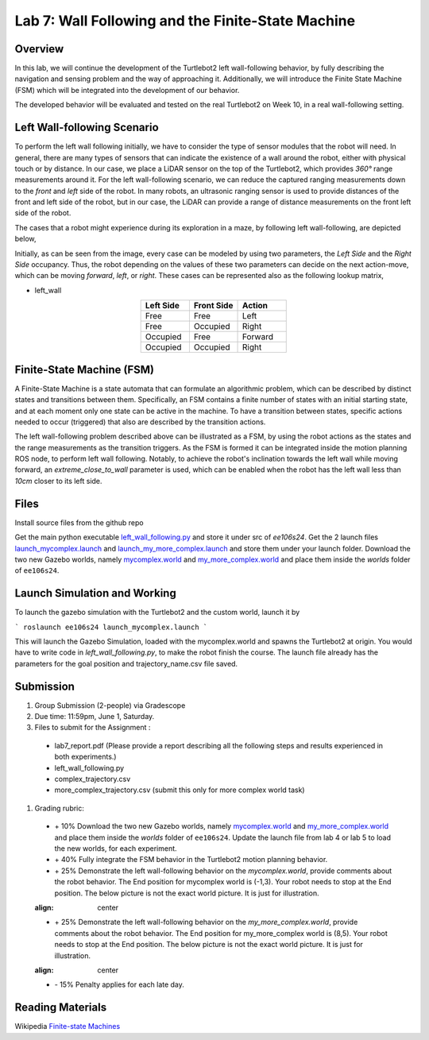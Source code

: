 Lab 7: Wall Following and the Finite-State Machine
====================

Overview
--------

In this lab, we will continue the development of the Turtlebot2 left wall-following behavior, by fully describing the navigation and sensing problem and the way of approaching it. Additionally, we will introduce the Finite State Machine (FSM) which will be integrated into the development of our behavior. 

The developed behavior will be evaluated and tested on the real Turtlebot2 on Week 10, in a real wall-following setting.

Left Wall-following Scenario
--------

To perform the left wall following initially, we have to consider the type of sensor modules that the robot will need. In general, there are many types of sensors that can indicate the existence of a wall around the robot, either with physical touch or by distance. In our case, we place a LiDAR sensor on the top of the Turtlebot2, which provides `360°` range measurements around it. For the left wall-following scenario, we can reduce the captured ranging measurements down to the `front` and `left` side of the robot. In many robots, an ultrasonic ranging sensor is used to provide distances of the front and left side of the robot, but in our case, the LiDAR can provide a range of distance measurements on the front left side of the robot.

The cases that a robot might experience during its exploration in a maze, by following left wall-following, are depicted below,

.. image:: pics/wall_following.png
 :width: 600
 :align: center

Initially, as can be seen from the image, every case can be modeled by using two parameters, the `Left Side` and the `Right Side` occupancy. Thus, the robot depending on the values of these two parameters can decide on the next action-move, which can be moving `forward`, `left`, or `right`. These cases can be represented also as the following lookup matrix,


- left_wall

.. list-table:: 
    :align: center
    :widths: 50 50 50
    :header-rows: 1

    * - Left Side
      - Front Side
      - Action
    * - Free
      - Free
      - Left
    * - Free
      - Occupied
      - Right 
    * - Occupied
      - Free
      - Forward
    * - Occupied
      - Occupied
      - Right



Finite-State Machine (FSM)
--------

A Finite-State Machine is a state automata that can formulate an algorithmic problem, which can be described by distinct states and transitions between them. Specifically, an FSM contains a finite number of states with an initial starting state, and at each moment only one state can be active in the machine. To have a transition between states, specific actions needed to occur (triggered) that also are described by the transition actions.

.. image:: pics/fsm.png
 :width: 400
 :align: center

The left wall-following problem described above can be illustrated as a FSM, by using the robot actions as the states and the range measurements as the transition triggers. As the FSM is formed it can be integrated inside the motion planning ROS node, to perform left wall following. Notably, to achieve the robot's inclination towards the left wall while moving forward, an `extreme_close_to_wall` parameter is used, which can be enabled when the robot has the left wall less than `10cm` closer to its left side.

Files
--------

Install source files from the github repo

Get the main python executable `left_wall_following.py <https://github.com/UCR-Robotics/ee106/blob/Spring2024/scripts/left_wall_following.py>`_ and store it under src of `ee106s24`. Get the 2 launch files `launch_mycomplex.launch <https://github.com/UCR-Robotics/ee106/blob/Spring2024/launch/launch_mycomplex.launch>`_ and `launch_my_more_complex.launch <https://github.com/UCR-Robotics/ee106/blob/Spring2024/launch/launch_my_more_complex.launch>`_ and store them under your launch folder. Download the two new Gazebo worlds, namely `mycomplex.world <https://github.com/UCR-Robotics/ee106/blob/main/scripts/mycomplex.world>`_ and `my_more_complex.world <https://github.com/UCR-Robotics/ee106/blob/main/scripts/my_more_complex.world>`_ and place them inside the `worlds` folder of ``ee106s24``.

Launch Simulation and Working
--------

To launch the gazebo simulation with the Turtlebot2 and the custom world, launch it by

```
roslaunch ee106s24 launch_mycomplex.launch
```

This will launch the Gazebo Simulation, loaded with the mycomplex.world and spawns the Turtlebot2 at origin. You would have to write code in `left_wall_following.py`, to make the robot finish the course. The launch file already has the parameters for the goal position and trajectory_name.csv file saved. 

Submission
--------

#.  Group Submission (2-people) via Gradescope

#. Due time: 11:59pm, June 1, Saturday.

#. Files to submit for the Assignment :
 
 - lab7_report.pdf (Please provide a report describing all the following steps and results experienced in both experiments.)
 - left_wall_following.py 
 - complex_trajectory.csv
 - more_complex_trajectory.csv (submit this only for more complex world task)

#. Grading rubric:

 + \+ 10% Download the two new Gazebo worlds, namely `mycomplex.world <https://github.com/UCR-Robotics/ee106/blob/main/scripts/mycomplex.world>`_ and `my_more_complex.world <https://github.com/UCR-Robotics/ee106/blob/main/scripts/my_more_complex.world>`_ and place them inside the `worlds` folder of ``ee106s24``. Update the launch file from lab 4 or lab 5 to load the new worlds, for each experiment. 
 + \+ 40% Fully integrate the FSM behavior in the Turtlebot2 motion planning behavior.
 + \+ 25% Demonstrate the left wall-following behavior on the `mycomplex.world`, provide comments about the robot behavior. The End position for mycomplex world is (-1,3). Your robot needs to stop at the End position. The below picture is not the exact world picture. It is just for illustration.
 
 .. image:: pics/complex_case.png
 :align: center

 + \+ 25% Demonstrate the left wall-following behavior on the `my_more_complex.world`, provide comments about the robot behavior. The End position for my_more_complex world is (8,5). Your robot needs to stop at the End position. The below picture is not the exact world picture. It is just for illustration.
 
 .. image:: pics/more_complex_case.png
 :align: center

 + \- 15% Penalty applies for each late day. 


Reading Materials
--------

Wikipedia `Finite-state Machines <https://en.wikipedia.org/wiki/Finite-state_machine>`_ 
